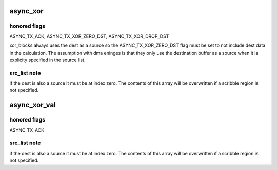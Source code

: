 .. -*- coding: utf-8; mode: rst -*-
.. src-file: crypto/async_tx/async_xor.c

.. _`async_xor`:

async_xor
=========

.. c:function:: struct dma_async_tx_descriptor *async_xor(struct page *dest, struct page **src_list, unsigned int offset, int src_cnt, size_t len, struct async_submit_ctl *submit)

    attempt to xor a set of blocks with a dma engine.

    :param struct page \*dest:
        destination page

    :param struct page \*\*src_list:
        array of source pages

    :param unsigned int offset:
        common src/dst offset to start transaction

    :param int src_cnt:
        number of source pages

    :param size_t len:
        length in bytes

    :param struct async_submit_ctl \*submit:
        submission / completion modifiers

.. _`async_xor.honored-flags`:

honored flags
-------------

ASYNC_TX_ACK, ASYNC_TX_XOR_ZERO_DST, ASYNC_TX_XOR_DROP_DST

xor_blocks always uses the dest as a source so the
ASYNC_TX_XOR_ZERO_DST flag must be set to not include dest data in
the calculation.  The assumption with dma eninges is that they only
use the destination buffer as a source when it is explicity specified
in the source list.

.. _`async_xor.src_list-note`:

src_list note
-------------

if the dest is also a source it must be at index zero.
The contents of this array will be overwritten if a scribble region
is not specified.

.. _`async_xor_val`:

async_xor_val
=============

.. c:function:: struct dma_async_tx_descriptor *async_xor_val(struct page *dest, struct page **src_list, unsigned int offset, int src_cnt, size_t len, enum sum_check_flags *result, struct async_submit_ctl *submit)

    attempt a xor parity check with a dma engine.

    :param struct page \*dest:
        destination page used if the xor is performed synchronously

    :param struct page \*\*src_list:
        array of source pages

    :param unsigned int offset:
        offset in pages to start transaction

    :param int src_cnt:
        number of source pages

    :param size_t len:
        length in bytes

    :param enum sum_check_flags \*result:
        0 if sum == 0 else non-zero

    :param struct async_submit_ctl \*submit:
        submission / completion modifiers

.. _`async_xor_val.honored-flags`:

honored flags
-------------

ASYNC_TX_ACK

.. _`async_xor_val.src_list-note`:

src_list note
-------------

if the dest is also a source it must be at index zero.
The contents of this array will be overwritten if a scribble region
is not specified.

.. This file was automatic generated / don't edit.

